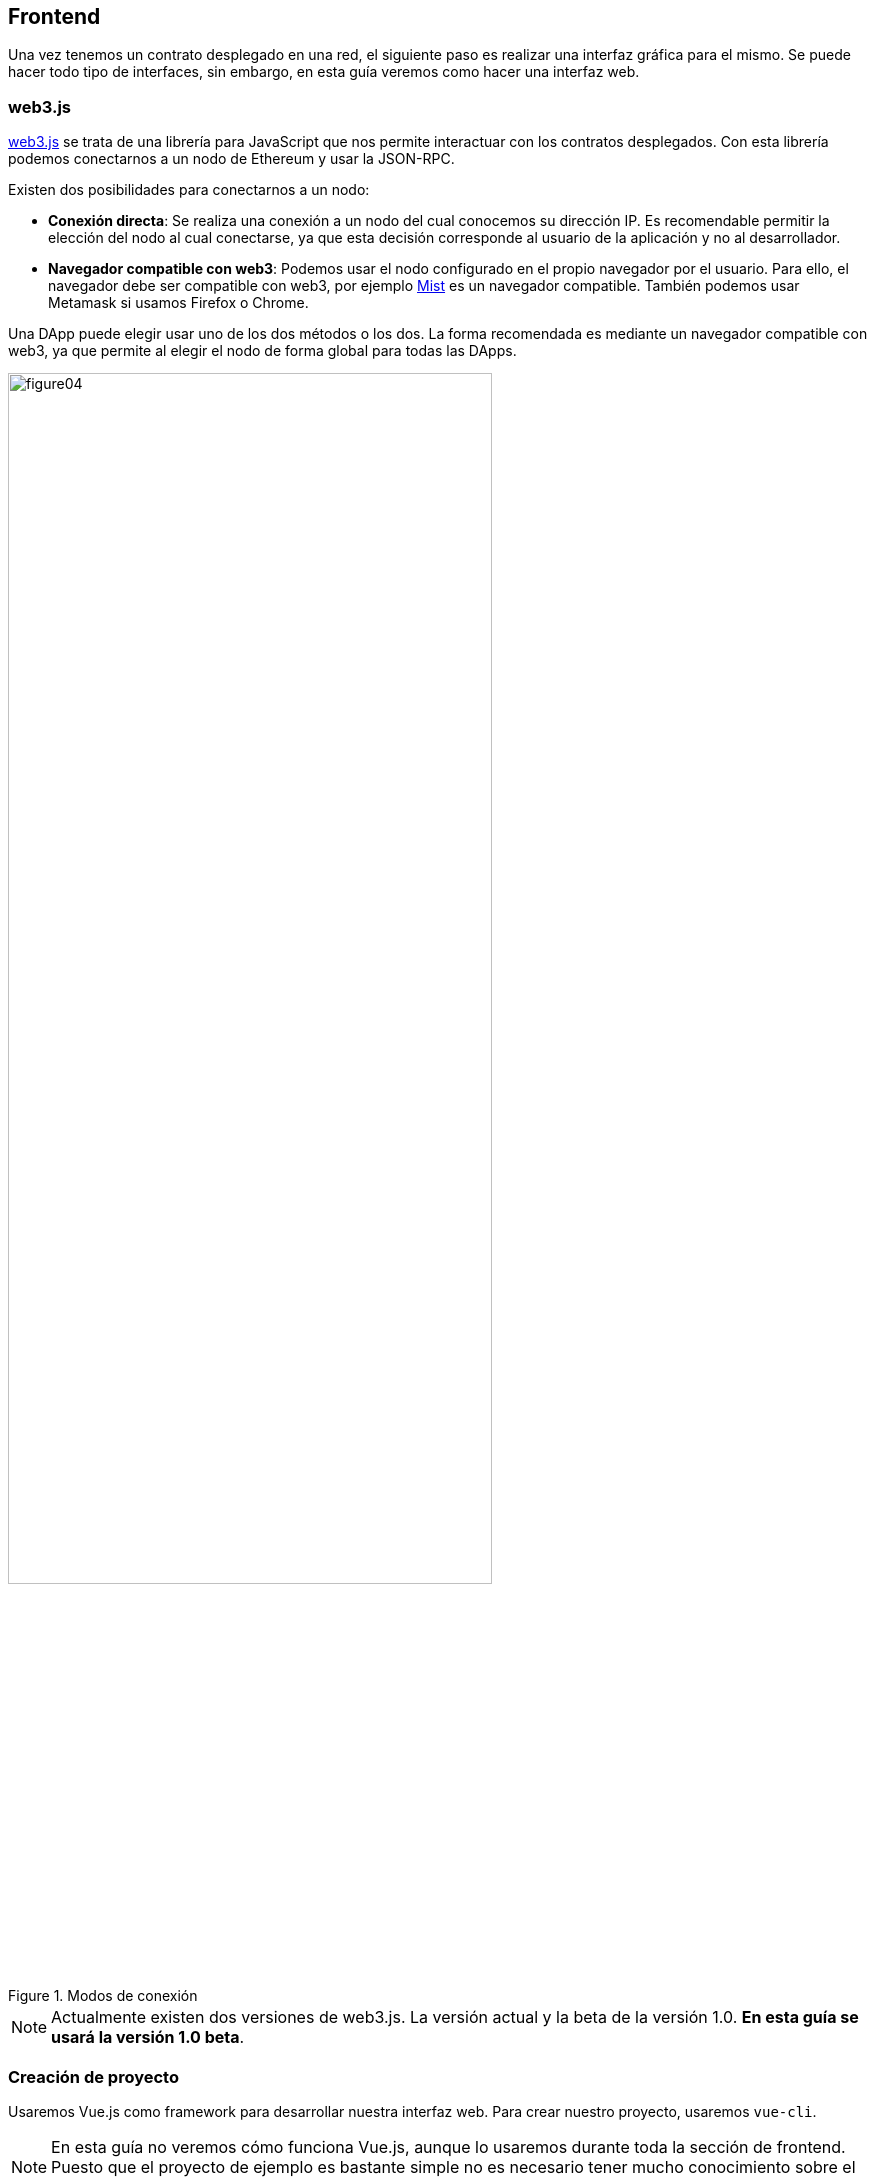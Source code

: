 == Frontend

Una vez tenemos un contrato desplegado en una red, el siguiente paso es realizar
una interfaz gráfica para el mismo. Se puede hacer todo tipo de interfaces,
sin embargo, en esta guía veremos como hacer una interfaz web.

=== web3.js

link:http://web3js.readthedocs.io/en/1.0/index.html#[web3.js] se trata de una
librería para JavaScript que nos permite interactuar
con los contratos desplegados. Con esta librería podemos conectarnos a un nodo
de Ethereum y usar la JSON-RPC.

Existen dos posibilidades para conectarnos a un nodo:

* *Conexión directa*: Se realiza una conexión a un nodo del cual conocemos su
dirección IP. Es recomendable permitir la elección del nodo al cual
conectarse, ya que esta decisión corresponde al usuario de la aplicación y no
al desarrollador.
* *Navegador compatible con web3*: Podemos usar el nodo configurado en el propio
navegador por el usuario. Para ello, el navegador debe ser compatible con web3,
por ejemplo link:https://github.com/ethereum/mist[Mist] es un navegador
compatible. También podemos usar Metamask si usamos Firefox o Chrome.

Una DApp puede elegir usar uno de los dos métodos o los dos. La forma
recomendada es mediante un navegador compatible con web3, ya que permite al
elegir el nodo de forma global para todas las DApps.

.Modos de conexión
[.text-center, width=75%]
image::figure04.png[]

[NOTE]
====
Actualmente existen dos versiones de web3.js. La versión actual y la beta
de la versión 1.0. *En esta guía se usará la versión 1.0 beta*.
====

=== Creación de proyecto

Usaremos Vue.js como framework para desarrollar nuestra interfaz web. Para
crear nuestro proyecto, usaremos `vue-cli`.

[NOTE]
====
En esta guía no veremos cómo funciona Vue.js, aunque lo usaremos durante toda
la sección de frontend. Puesto que el proyecto de ejemplo es bastante simple no
es necesario tener mucho conocimiento sobre el framework. Se ha elegido Vue.js
por su simplicidad y por ser fácil de aprender.
====

Primero debemos instalar `vue-cli`:

.Instalar `vue-cli`
[source, bash]
----
npm install -g vue-cli
----

Una vez instalado, entramos en la carpeta creada anteriormente e iniciamos el
proyecto:

.Crear proyecto con Vue.js
[source, bash]
----
cd workshop
vue init webpack erc20-webui
----

El comando anterior pedirá una serie de parámetros que podemos rellenar de la
siguiente forma:

.Configuración con `vue-cli`
****
? *Project name* `webui`

? *Project description* `ERC20 Token WebUI`

? *Author* `Tu nombre aquí`

? *Vue build* `standalone`

? *Install vue-router?* `No`

? *Use ESLint to lint your code?* `No`

? *Set up unit tests* `No`

? *Setup e2e tests with Nightwatch?* `No`

? *Should we run `npm install` for you after the project has been created? (recommended)* `npm`
****
